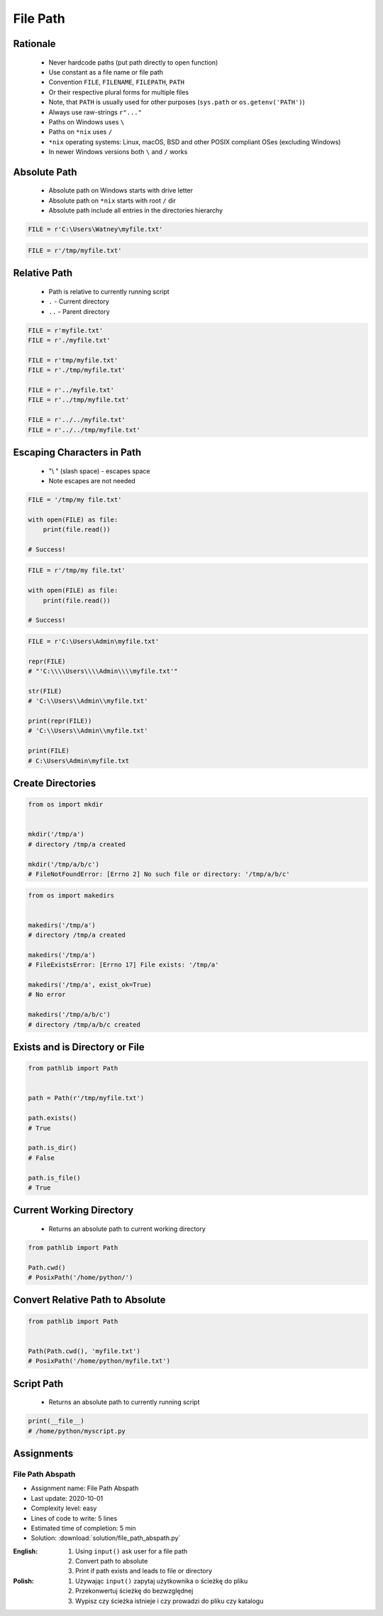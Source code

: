 .. _Files Path:

*********
File Path
*********


Rationale
=========
.. highlights::
    * Never hardcode paths (put path directly to open function)
    * Use constant as a file name or file path
    * Convention ``FILE``, ``FILENAME``, ``FILEPATH``, ``PATH``
    * Or their respective plural forms for multiple files
    * Note, that ``PATH`` is usually used for other purposes (``sys.path`` or ``os.getenv('PATH')``)
    * Always use raw-strings ``r"..."``
    * Paths on Windows uses ``\``
    * Paths on ``*nix`` uses ``/``
    * ``*nix`` operating systems: Linux, macOS, BSD and other POSIX compliant OSes (excluding Windows)
    * In newer Windows versions both ``\`` and ``/`` works


Absolute Path
=============
.. highlights::
    * Absolute path on Windows starts with drive letter
    * Absolute path on ``*nix`` starts with root ``/`` dir
    * Absolute path include all entries in the directories hierarchy

.. code-block:: python

    FILE = r'C:\Users\Watney\myfile.txt'

.. code-block:: python

    FILE = r'/tmp/myfile.txt'


Relative Path
=============
.. highlights::
    * Path is relative to currently running script
    * ``.`` - Current directory
    * ``..`` - Parent directory

.. code-block:: python

    FILE = r'myfile.txt'
    FILE = r'./myfile.txt'

    FILE = r'tmp/myfile.txt'
    FILE = r'./tmp/myfile.txt'

    FILE = r'../myfile.txt'
    FILE = r'../tmp/myfile.txt'

    FILE = r'../../myfile.txt'
    FILE = r'../../tmp/myfile.txt'


Escaping Characters in Path
===========================
.. highlights::
    * "\\ " (slash space) - escapes space
    * Note escapes are not needed

.. code-block:: python

    FILE = '/tmp/my file.txt'

    with open(FILE) as file:
        print(file.read())

    # Success!

.. code-block:: python

    FILE = r'/tmp/my file.txt'

    with open(FILE) as file:
        print(file.read())

    # Success!

.. code-block:: python

    FILE = r'C:\Users\Admin\myfile.txt'

    repr(FILE)
    # "'C:\\\\Users\\\\Admin\\\\myfile.txt'"

    str(FILE)
    # 'C:\\Users\\Admin\\myfile.txt'

    print(repr(FILE))
    # 'C:\\Users\\Admin\\myfile.txt'

    print(FILE)
    # C:\Users\Admin\myfile.txt

Create Directories
==================
.. code-block:: python

    from os import mkdir


    mkdir('/tmp/a')
    # directory /tmp/a created

    mkdir('/tmp/a/b/c')
    # FileNotFoundError: [Errno 2] No such file or directory: '/tmp/a/b/c'

.. code-block:: python

    from os import makedirs


    makedirs('/tmp/a')
    # directory /tmp/a created

    makedirs('/tmp/a')
    # FileExistsError: [Errno 17] File exists: '/tmp/a'

    makedirs('/tmp/a', exist_ok=True)
    # No error

    makedirs('/tmp/a/b/c')
    # directory /tmp/a/b/c created


Exists and is Directory or File
===============================
.. code-block:: python

    from pathlib import Path


    path = Path(r'/tmp/myfile.txt')

    path.exists()
    # True

    path.is_dir()
    # False

    path.is_file()
    # True

Current Working Directory
=========================
.. highlights::
    * Returns an absolute path to current working directory

.. code-block:: python

    from pathlib import Path

    Path.cwd()
    # PosixPath('/home/python/')


Convert Relative Path to Absolute
=================================
.. code-block:: python

    from pathlib import Path


    Path(Path.cwd(), 'myfile.txt')
    # PosixPath('/home/python/myfile.txt')


Script Path
===========
.. highlights::
    * Returns an absolute path to currently running script

.. code-block:: python

    print(__file__)
    # /home/python/myscript.py


Assignments
===========

File Path Abspath
-----------------
* Assignment name: File Path Abspath
* Last update: 2020-10-01
* Complexity level: easy
* Lines of code to write: 5 lines
* Estimated time of completion: 5 min
* Solution: :download:`solution/file_path_abspath.py`

:English:
    #. Using ``input()`` ask user for a file path
    #. Convert path to absolute
    #. Print if path exists and leads to file or directory

:Polish:
    #. Używając ``input()`` zapytaj użytkownika o ścieżkę do pliku
    #. Przekonwertuj ścieżkę do bezwzględnej
    #. Wypisz czy ścieżka istnieje i czy prowadzi do pliku czy katalogu

